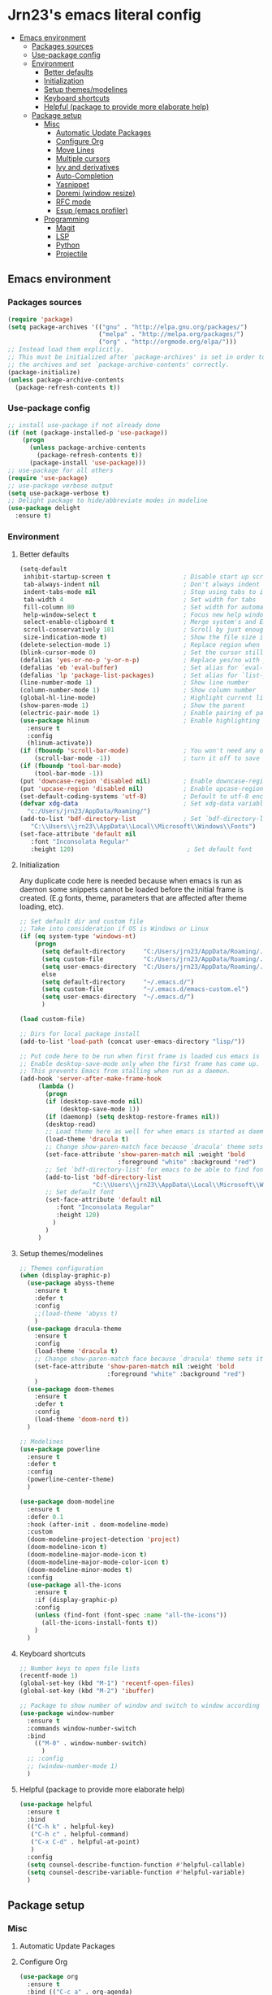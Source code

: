 #+PROPERTY: header-args  :tangle "settings.el"

* Jrn23's emacs literal config
:PROPERTIES:
:TOC:      :include all :depth 5 :ignore (this)
:END:
:CONTENTS:
- [[#emacs-environment][Emacs environment]]
    - [[#packages-sources][Packages sources]]
    - [[#use-package-config][Use-package config]]
    - [[#environment][Environment]]
      - [[#better-defaults][Better defaults]]
      - [[#initialization][Initialization]]
      - [[#setup-themesmodelines][Setup themes/modelines]]
      - [[#keyboard-shortcuts][Keyboard shortcuts]]
      - [[#helpful-package-to-provide-more-elaborate-help][Helpful (package to provide more elaborate help)]]
  - [[#package-setup][Package setup]]
    - [[#misc][Misc]]
      - [[#automatic-update-packages][Automatic Update Packages]]
      - [[#configure-org][Configure Org]]
      - [[#move-lines][Move Lines]]
      - [[#multiple-cursors][Multiple cursors]]
      - [[#ivy-and-derivatives][Ivy and derivatives]]
      - [[#auto-completion][Auto-Completion]]
      - [[#yasnippet][Yasnippet]]
      - [[#doremi-window-resize][Doremi (window resize)]]
      - [[#rfc-mode][RFC mode]]
      - [[#esup-emacs-profiler][Esup (emacs profiler)]]
    - [[#programming][Programming]]
      - [[#magit][Magit]]
      - [[#lsp][LSP]]
      - [[#python][Python]]
      - [[#projectile][Projectile]]
:END:

** Emacs environment
*** Packages sources
#+begin_src emacs-lisp
   (require 'package)
   (setq package-archives '(("gnu" . "http://elpa.gnu.org/packages/")
                            ("melpa" . "http://melpa.org/packages/")
                            ("org" . "http://orgmode.org/elpa/")))
   ;; Instead load them explicitly.
   ;; This must be initialized after `package-archives' is set in order to read all 
   ;; the archives and set `package-archive-contents' correctly.
   (package-initialize)
   (unless package-archive-contents
     (package-refresh-contents t))
#+end_src

*** Use-package config
#+begin_src emacs-lisp
   ;; install use-package if not already done
   (if (not (package-installed-p 'use-package))
       (progn
         (unless package-archive-contents
           (package-refresh-contents t))
         (package-install 'use-package)))
   ;; use-package for all others
   (require 'use-package)
   ;; use-package verbose output
   (setq use-package-verbose t)
   ;; Delight package to hide/abbreviate modes in modeline
   (use-package delight
     :ensure t)
#+end_src
   
*** Environment
**** Better defaults
#+begin_src emacs-lisp
   (setq-default
    inhibit-startup-screen t 					; Disable start up screen
    tab-always-indent nil						; Don't always indent to allow `TAB' character insertion
    indent-tabs-mode nil						; Stop using tabs to indent, instead prefer spaces
    tab-width 4				    				; Set width for tabs
    fill-column 80				    			; Set width for automatic line breaks
    help-window-select t 						; Focus new help windows when opened
    select-enable-clipboard t 					; Merge system's and Emacs' clipboard
    scroll-conservatively 101      				; Scroll by just enough for point to be visible instead of recentering
    size-indication-mode t)         			; Show the file size in mode line                              		
   (delete-selection-mode 1)       				; Replace region when inserting text
   (blink-cursor-mode 0)           				; Set the cursor still
   (defalias 'yes-or-no-p 'y-or-n-p)        	; Replace yes/no with y/n
   (defalias 'eb 'eval-buffer)              	; Set alias for `eval-buffer'
   (defalias 'lp 'package-list-packages)    	; Set alias for `list-packages'
   (line-number-mode 1)                         ; Show line number
   (column-number-mode 1)          				; Show column number
   (global-hl-line-mode)           				; Highlight current line
   (show-paren-mode 1)             				; Show the parent
   (electric-pair-mode 1)          				; Enable pairing of parentheses, braces etc
   (use-package hlinum             				; Enable highlighting number of current line
     :ensure t                     				
     :config                       				
     (hlinum-activate))                 		           		
   (if (fboundp 'scroll-bar-mode)  				; You won't need any of the bar thingies,
       (scroll-bar-mode -1))       				; turn it off to save screen estate
   (if (fboundp 'tool-bar-mode)                 
       (tool-bar-mode -1))                      
   (put 'downcase-region 'disabled nil)         ; Enable downcase-region
   (put 'upcase-region 'disabled nil)           ; Enable upcase-region
   (set-default-coding-systems 'utf-8)          ; Default to utf-8 encoding
   (defvar xdg-data                             ; Set xdg-data variable
     "c:/Users/jrn23/AppData/Roaming/")
   (add-to-list 'bdf-directory-list             ; Set `bdf-directory-list' for emacs to be able to find fonts
      "C:\\Users\\jrn23\\AppData\\Local\\Microsoft\\Windows\\Fonts")
   (set-face-attribute 'default nil 
      :font "Inconsolata Regular"
      :height 120)                               ; Set default font
#+end_src

**** Initialization
Any duplicate code here is needed because when emacs is run as daemon some
snippets cannot be loaded before the initial frame is created. (E.g fonts,
theme, parameters that are affected after theme loading, etc).
#+begin_src emacs-lisp
   ;; Set default dir and custom file
   ;; Take into consideration if OS is Windows or Linux
   (if (eq system-type 'windows-nt)
       (progn 
         (setq default-directory     "C:/Users/jrn23/AppData/Roaming/.emacs.d/")
         (setq custom-file           "C:/Users/jrn23/AppData/Roaming/.emacs.d/emacs-custom.el")
         (setq user-emacs-directory  "C:/Users/jrn23/AppData/Roaming/.emacs.d/"))
         else 
         (setq default-directory     "~/.emacs.d/")
         (setq custom-file           "~/.emacs.d/emacs-custom.el")
         (setq user-emacs-directory  "~/.emacs.d/")
         )

   (load custom-file)

   ;; Dirs for local package install
   (add-to-list 'load-path (concat user-emacs-directory "lisp/"))

   ;; Put code here to be run when first frame is loaded cus emacs is run as daemon
   ;; Enable desktop-save-mode only when the first frame has come up.
   ;; This prevents Emacs from stalling when run as a daemon.
   (add-hook 'server-after-make-frame-hook
        (lambda ()
          (progn
          (if (desktop-save-mode nil)
              (desktop-save-mode 1))
          (if (daemonp) (setq desktop-restore-frames nil))
          (desktop-read)
          ;; Load theme here as well for when emacs is started as daemon
          (load-theme 'dracula t)
          ;; Change show-paren-match face because `dracula' theme sets its own
          (set-face-attribute 'show-paren-match nil :weight 'bold
                              :foreground "white" :background "red")
          ;; Set `bdf-directory-list' for emacs to be able to find fonts
          (add-to-list 'bdf-directory-list            
                       "C:\\Users\\jrn23\\AppData\\Local\\Microsoft\\Windows\\Fonts")
          ;; Set default font
          (set-face-attribute 'default nil             
             :font "Inconsolata Regular"               
             :height 120)
            )
          )
        )
#+end_src

**** Setup themes/modelines
#+begin_src emacs-lisp
   ;; Themes configuration
   (when (display-graphic-p)
     (use-package abyss-theme
       :ensure t
       :defer t
       :config
       ;;(load-theme 'abyss t)
       )
     (use-package dracula-theme
       :ensure t
       :config
       (load-theme 'dracula t)
       ;; Change show-paren-match face because `dracula' theme sets its own
       (set-face-attribute 'show-paren-match nil :weight 'bold
                           :foreground "white" :background "red")
       )
     (use-package doom-themes
       :ensure t
       :defer t
       :config
       (load-theme 'doom-nord t))
     )

   ;; Modelines
   (use-package powerline
     :ensure t
     :defer t
     :config
     (powerline-center-theme)
     )

   (use-package doom-modeline
     :ensure t
     :defer 0.1
     :hook (after-init . doom-modeline-mode)
     :custom
     (doom-modeline-project-detection 'project)
     (doom-modeline-icon t)
     (doom-modeline-major-mode-icon t)
     (doom-modeline-major-mode-color-icon t)
     (doom-modeline-minor-modes t)
     :config
     (use-package all-the-icons
       :ensure t
       :if (display-graphic-p)
       :config
       (unless (find-font (font-spec :name "all-the-icons"))
         (all-the-icons-install-fonts t))
       )
     )
#+end_src

**** Keyboard shortcuts
#+begin_src emacs-lisp
   ;; Number keys to open file lists
   (recentf-mode 1)
   (global-set-key (kbd "M-1") 'recentf-open-files)
   (global-set-key (kbd "M-2") 'ibuffer)

   ;; Package to show number of window and switch to window according to number
   (use-package window-number
     :ensure t
     :commands window-number-switch
     :bind
       (("M-0" . window-number-switch)
         )
     ;; :config
     ;; (window-number-mode 1)
     )
#+end_src

**** Helpful (package to provide more elaborate help)
#+begin_src emacs-lisp
   (use-package helpful
     :ensure t
     :bind
     (("C-h k" . helpful-key)
      ("C-h c" . helpful-command)
      ("C-x C-d" . helpful-at-point)
      )
     :config
     (setq counsel-describe-function-function #'helpful-callable)
     (setq counsel-describe-variable-function #'helpful-variable)
     )
#+end_src

** Package setup

*** Misc
**** Automatic Update Packages

**** Configure Org
#+begin_src emacs-lisp
   (use-package org
     :ensure t
     :bind (("C-c a" . org-agenda)
       )
     :config
       ;; Package required for expanding snippets to code block structures
       (use-package org-tempo)
       ;; Set the value to `nil', so that org does not load unnecessary modules that increase start up time
       (setq org-modules nil)
       (setq org-startup-folded nil)
       (add-hook 'org-mode-hook 'org-indent-mode)
       (setq org-indent-mode-turns-on-hiding-stars nil)
       ;; (delight 'org-indent-mode "" 'org-indent)
       (setq org-edit-src-content-indentation 3)
       (setq org-src-window-setup 'split-window-below)
       (setq org-src-tab-acts-natively t)
       ;; Disable symbol's `<' pairing for electric pairing in org mode locally
       (add-hook 'org-mode-hook
       (lambda ()
            (setq-local electric-pair-inhibit-predicate
               `(lambda (c)
                  (if (char-equal c ?<) t (,electric-pair-inhibit-predicate c)))))
       )
       (add-hook 'org-mode-hook #'auto-fill-mode)
       (add-hook 'org-src-mode-hook #'auto-fill-mode)
    )
#+end_src

**** Move Lines
#+begin_src emacs-lisp
   ;; Package to move around lines/regions
   (use-package move-lines
     :ensure nil           ;; Local package in `/lisp' directory
     :config
     (move-lines-binding)
     )
#+end_src

**** Multiple cursors
#+begin_src emacs-lisp
   (use-package multiple-cursors
     :ensure t
     :bind (("C-S-c C-S-c" . mc/edit-lines)
            ("C->" . mc/mark-next-like-this)
            ("C-<" . mc/mark-previous-like-this)
            ("C-c C-<" . 'mc/mark-all-like-this))
     )
#+end_src

**** Ivy and derivatives
#+begin_src emacs-lisp
   (use-package ivy
     :ensure t
     :delight
     :defer 0.1
     :bind (("C-c C-r" . ivy-resume)
            ("C-x B" . ivy-switch-buffer-other-window))
     :custom
     (ivy-count-format "(%d/%d) ")
     (ivy-use-virtual-buffers t)
     :config
       (ivy-mode)
     )

   (use-package ivy-rich
     :hook (ivy-mode . ivy-rich-mode)
     :custom (ivy-rich-path-style 'abbrev)
     :config
     (ivy-rich-modify-columns
      'ivy-switch-buffer
      '((ivy-rich-switch-buffer-size (:align right))
        (ivy-rich-switch-buffer-major-mode (:width 20 :face error)))
        )
     )

   (use-package counsel
     :ensure t
     :delight
     :after ivy
     :bind
     ("C-c g" . counsel-outline)
     :config
     (counsel-mode)
     ;; Disable `describe-bindings' remap
     (define-key counsel-mode-map [remap describe-bindings] nil)

     ;; Install smex to use under the hood to display most recently used command history
     (use-package smex
       :ensure t
       )
     )

   (use-package swiper
     :after (ivy counsel)
     :bind (("C-s" . swiper)
            ("C-r" . swiper))
     :config
     ;; Disable `counsel-M-x' and `describe-symbol-functions' to start with "^"
     ;; Put it here to make sure both ivy+counsel are loaded before setting values
     (setcdr (assoc 'counsel-M-x ivy-initial-inputs-alist) "")
     (setcdr (assoc 'counsel-describe-symbol ivy-initial-inputs-alist) "")
     )
#+end_src

**** Auto-Completion
#+begin_src emacs-lisp
   (use-package company
     :ensure t
     :defer 0.5
     ;;:delight
     :custom
     (company-begin-commands '(self-insert-command))
     (company-idle-delay .1)
     (company-minimum-prefix-length 2)
     (company-show-numbers t)
     (company-tooltip-align-annotations 't)
     ;; Disable company-mode from running in ivy-mode and window-number-mode
     (company-global-modes '(not ivy-mode window-number-mode))
     (global-company-mode 1)
     )

   ;; A company front-end with icons
   (use-package company-box
     :ensure t
     :after company
     :delight
     :hook (company-mode . company-box-mode)
     )
#+end_src

**** Yasnippet
#+begin_src emacs-lisp
   (use-package yasnippet
     :ensure t
     :hook (org-mode . yas-minor-mode)
     :config
     (yas-reload-all)
     (add-hook 'prog-mode-hook #'yas-minor-mode)
     (use-package yasnippet-snippets
       :ensure t
       :after yasnippet)
     )
#+end_src

**** Doremi (window resize)
#+begin_src emacs-lisp
   (use-package doremi
     :ensure nil
     :commands
     (doremi-prefix doremi-window-height+ doremi-window-width+)
     :config
     (use-package doremi-cmd
       :ensure nil
       :after doremi
       :config
       (defalias 'doremi-prefix (make-sparse-keymap))
       (defvar doremi-map (symbol-function 'doremi-prefix)
         "Keymap for Do Re Mi commands.")
       (define-key global-map "\C-xt" 'doremi-prefix)
       (define-key doremi-map "h" 'doremi-window-height+)
       (define-key doremi-map "w" 'doremi-window-width+)
       )
     )
#+end_src

**** RFC mode
#+begin_src emacs-lisp
   (use-package rfc-mode
     :ensure t
     :defer t
     :custom
     (rfc-mode-directory (expand-file-name "~/.emacs.d/rfc"))
     )
#+end_src

**** Esup (emacs profiler)
#+begin_src emacs-lisp
   (use-package esup
     :ensure t
     :defer t
     )
#+end_src

*** Programming
**** Magit
#+begin_src emacs-lisp
   (use-package magit
     :ensure t
     :bind (("C-x g s" . magit-status)
            ("C-x g m" . magit-branch))
     :config
     (set-default 'magit-stage-all-confirm nil)
     (add-hook 'magit-mode-hook 'magit-load-config-extensions)

     ;; full screen magit-status
     (defadvice magit-status (around magit-fullscreen activate)
       (window-configuration-to-register :magit-fullscreen)
       ad-do-it
       (delete-other-windows))
     )
#+end_src

**** LSP
In order to be able to use different LSP (Language Server Protocol) server according to the programming language that we want to use, we need a 
client for LSP. That’s where lsp-mode comes in!

#+begin_src emacs-lisp
   (use-package lsp-mode
     :ensure t
     :hook ((c-mode c++-mode dart-mode java-mode json-mode python-mode typescript-mode xml-mode) . lsp)
     :custom
     (lsp-clients-typescript-server-args '("--stdio" "--tsserver-log-file" "/dev/stderr"))
     (lsp-enable-folding nil)
     (lsp-enable-links nil)
     (lsp-enable-snippet nil)
     (lsp-prefer-flymake nil)
     (lsp-session-file (expand-file-name (format "%s/emacs/lsp-session-v1" xdg-data)))
     (lsp-restart 'auto-restart)
     )

   (use-package lsp-ui
     :ensure t
     :after lsp-mode
     )

   (use-package dap-mode
     :ensure t
     :after lsp-mode
     :config
     (dap-mode t)
     (dap-ui-mode t)
     )
#+end_src

Another benefit of using LSP to configure the management of your programming language is that LSP servers are also used by other text editors. This, 
increasing contributions to these packages.

**** Python
You have to install `/pyright/' with system package manager as well for this to work.

#+begin_src emacs-lisp
   (use-package lsp-pyright
     :ensure t
     :if (executable-find "pyright")
     :hook (python-mode . (lambda ()
                            (require 'lsp-pyright)
                            (lsp)))
     )

   (use-package lsp-python-ms
     :ensure t
     :defer 0.3
     :custom (lsp-python-ms-auto-install-server t)
     )

   (use-package python
     :delight "π "
     :bind (("M-[" . python-nav-backward-block)
            ("M-]" . python-nav-forward-block))
     :preface
     (defun python-remove-unused-imports()
       "Removes unused imports and unused variables with autoflake."
       (interactive)
       (if (executable-find "autoflake")
           (progn
             (shell-command (format "autoflake --remove-all-unused-imports -i %s"
                                    (shell-quote-argument (buffer-file-name))))
             (revert-buffer t t t))
         (warn "python-mode: Cannot find autoflake executable.")))
     )

   (use-package pyenv-mode
     :ensure t
     :after python
     :hook ((python-mode . pyenv-mode)
            (projectile-switch-project . projectile-pyenv-mode-set))
     :custom (pyenv-mode-set "3.8.5")
     :preface
     (defun projectile-pyenv-mode-set ()
       "Set pyenv version matching project name."
       (let ((project (projectile-project-name)))
         (if (member project (pyenv-mode-versions))
             (pyenv-mode-set project)
           (pyenv-mode-unset))))
     )

   (use-package pyvenv
     :ensure t
     :after python
     :hook ((python-mode . pyvenv-mode)
            (python-mode . (lambda ()
                             (if-let ((pyvenv-directory (find-pyvenv-directory (buffer-file-name))))
                                 (pyvenv-activate pyvenv-directory))
                             (lsp))))
     :custom
     (pyvenv-default-virtual-env-name "env")
     (pyvenv-mode-line-indicator '(pyvenv-virtual-env-name ("[venv:"
                                                            pyvenv-virtual-env-name "]")))
     :preface
     (defun find-pyvenv-directory (path)
       "Checks if a pyvenv directory exists."
       (cond
        ((not path) nil)
        ((file-regular-p path) (find-pyvenv-directory (file-name-directory path)))
        ((file-directory-p path)
         (or
          (seq-find
           (lambda (path) (file-regular-p (expand-file-name "pyvenv.cfg" path)))
           (directory-files path t))
          (let ((parent (file-name-directory (directory-file-name path))))
            (unless (equal parent path) (find-pyvenv-directory parent)))))))
     )
#+end_src

**** Projectile
#+begin_src emacs-lisp
   (use-package projectile
     :ensure t
     :init
     (projectile-mode 1)
     :delight '(:eval (concat " [" (projectile-project-name) "]"))
     :bind (:map projectile-mode-map
                 ;; Set the prefix so that keybindings are available
                 ("C-c p" . projectile-command-map)      
                 ("C-c p f" . projectile-find-file)
                 ("C-c p p" . projectile-switch-project)
                 ("C-c p m" . projectile-commander))
     :config
     (use-package counsel-projectile
       :ensure t
       :after projectile
       :config
       (counsel-projectile-mode 1)
       )
     (setq projectile-completion-system 'ivy)
     (setq projectile-enable-caching t) ; Enable cache
     (setq projectile-switch-project-action 'counsel-projectile)
     )

#+end_src
